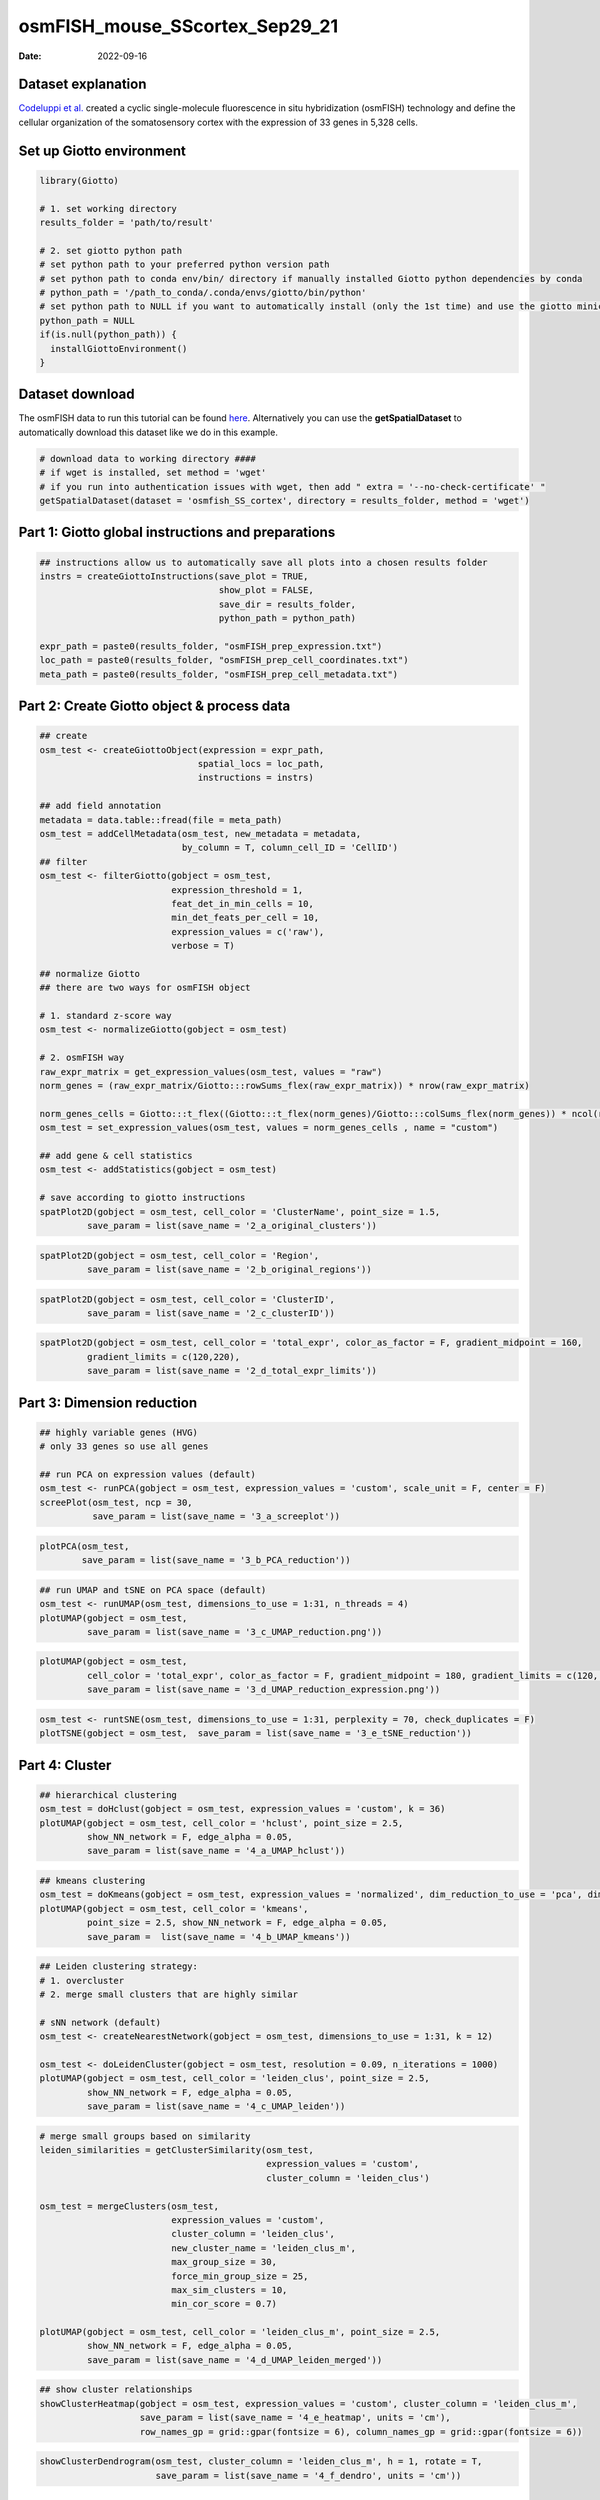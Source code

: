 ===============================
osmFISH_mouse_SScortex_Sep29_21
===============================

:Date: 2022-09-16

Dataset explanation
===================

`Codeluppi et al. <https://www.nature.com/articles/s41592-018-0175-z>`__
created a cyclic single-molecule fluorescence in situ hybridization
(osmFISH) technology and define the cellular organization of the
somatosensory cortex with the expression of 33 genes in 5,328 cells.

.. image:: /images/images_pkgdown/general_figs/osmfish_image_demo.png
   :width: 50.0%

Set up Giotto environment
=========================

.. container:: cell

   .. code:: r

      library(Giotto)

      # 1. set working directory
      results_folder = 'path/to/result'

      # 2. set giotto python path
      # set python path to your preferred python version path
      # set python path to conda env/bin/ directory if manually installed Giotto python dependencies by conda
      # python_path = '/path_to_conda/.conda/envs/giotto/bin/python'
      # set python path to NULL if you want to automatically install (only the 1st time) and use the giotto miniconda environment
      python_path = NULL
      if(is.null(python_path)) {
        installGiottoEnvironment()
      }

Dataset download
================

The osmFISH data to run this tutorial can be found
`here <https://github.com/RubD/spatial-datasets/tree/master/data/2018_osmFISH_SScortex>`__.
Alternatively you can use the **getSpatialDataset** to automatically
download this dataset like we do in this example.

.. container:: cell

   .. code:: r

      # download data to working directory ####
      # if wget is installed, set method = 'wget'
      # if you run into authentication issues with wget, then add " extra = '--no-check-certificate' "
      getSpatialDataset(dataset = 'osmfish_SS_cortex', directory = results_folder, method = 'wget')

Part 1: Giotto global instructions and preparations
===================================================

.. container:: cell

   .. code:: r

      ## instructions allow us to automatically save all plots into a chosen results folder
      instrs = createGiottoInstructions(save_plot = TRUE, 
                                        show_plot = FALSE,
                                        save_dir = results_folder,
                                        python_path = python_path)

      expr_path = paste0(results_folder, "osmFISH_prep_expression.txt")
      loc_path = paste0(results_folder, "osmFISH_prep_cell_coordinates.txt")
      meta_path = paste0(results_folder, "osmFISH_prep_cell_metadata.txt")

Part 2: Create Giotto object & process data
===========================================

.. container:: cell

   .. code:: r

      ## create
      osm_test <- createGiottoObject(expression = expr_path,
                                    spatial_locs = loc_path,
                                    instructions = instrs)

      ## add field annotation
      metadata = data.table::fread(file = meta_path)
      osm_test = addCellMetadata(osm_test, new_metadata = metadata,
                                 by_column = T, column_cell_ID = 'CellID')
      ## filter
      osm_test <- filterGiotto(gobject = osm_test,
                               expression_threshold = 1,
                               feat_det_in_min_cells = 10,
                               min_det_feats_per_cell = 10,
                               expression_values = c('raw'),
                               verbose = T)

      ## normalize Giotto
      ## there are two ways for osmFISH object

      # 1. standard z-score way
      osm_test <- normalizeGiotto(gobject = osm_test)

      # 2. osmFISH way
      raw_expr_matrix = get_expression_values(osm_test, values = "raw")
      norm_genes = (raw_expr_matrix/Giotto:::rowSums_flex(raw_expr_matrix)) * nrow(raw_expr_matrix)

      norm_genes_cells = Giotto:::t_flex((Giotto:::t_flex(norm_genes)/Giotto:::colSums_flex(norm_genes)) * ncol(raw_expr_matrix))
      osm_test = set_expression_values(osm_test, values = norm_genes_cells , name = "custom")

      ## add gene & cell statistics
      osm_test <- addStatistics(gobject = osm_test)

      # save according to giotto instructions
      spatPlot2D(gobject = osm_test, cell_color = 'ClusterName', point_size = 1.5,
               save_param = list(save_name = '2_a_original_clusters'))

.. image:: /images/images_pkgdown/osmFISH_mouse_SS_cortex/vignette_sep29_2021/2_a_original_clusters.png
   :width: 50.0%

.. container:: cell

   .. code:: r

      spatPlot2D(gobject = osm_test, cell_color = 'Region',
               save_param = list(save_name = '2_b_original_regions'))

.. image:: /images/images_pkgdown/osmFISH_mouse_SS_cortex/vignette_sep29_2021/2_b_original_regions.png
   :width: 50.0%

.. container:: cell

   .. code:: r

      spatPlot2D(gobject = osm_test, cell_color = 'ClusterID',
               save_param = list(save_name = '2_c_clusterID'))

.. image:: /images/images_pkgdown/osmFISH_mouse_SS_cortex/vignette_sep29_2021/2_c_clusterID.png
   :width: 50.0%

.. container:: cell

   .. code:: r

      spatPlot2D(gobject = osm_test, cell_color = 'total_expr', color_as_factor = F, gradient_midpoint = 160,
               gradient_limits = c(120,220),
               save_param = list(save_name = '2_d_total_expr_limits'))

.. image:: /images/images_pkgdown/osmFISH_mouse_SS_cortex/vignette_sep29_2021/2_d_total_expr_limits.png
   :width: 50.0%

Part 3: Dimension reduction
===========================

.. container:: cell

   .. code:: r

      ## highly variable genes (HVG)
      # only 33 genes so use all genes

      ## run PCA on expression values (default)
      osm_test <- runPCA(gobject = osm_test, expression_values = 'custom', scale_unit = F, center = F)
      screePlot(osm_test, ncp = 30,
                save_param = list(save_name = '3_a_screeplot'))

.. image:: /images/images_pkgdown/osmFISH_mouse_SS_cortex/vignette_sep29_2021/3_a_screeplot.png
   :width: 50.0%

.. container:: cell

   .. code:: r

      plotPCA(osm_test,
              save_param = list(save_name = '3_b_PCA_reduction'))

.. image:: /images/images_pkgdown/osmFISH_mouse_SS_cortex/vignette_sep29_2021/3_b_PCA_reduction.png
   :width: 50.0%

.. container:: cell

   .. code:: r

      ## run UMAP and tSNE on PCA space (default)
      osm_test <- runUMAP(osm_test, dimensions_to_use = 1:31, n_threads = 4)
      plotUMAP(gobject = osm_test,
               save_param = list(save_name = '3_c_UMAP_reduction.png'))

.. image:: /images/images_pkgdown/osmFISH_mouse_SS_cortex/vignette_sep29_2021/3_c_UMAP_reduction.png.png
   :width: 50.0%

.. container:: cell

   .. code:: r

      plotUMAP(gobject = osm_test,
               cell_color = 'total_expr', color_as_factor = F, gradient_midpoint = 180, gradient_limits = c(120, 220),
               save_param = list(save_name = '3_d_UMAP_reduction_expression.png'))

.. image:: /images/images_pkgdown/osmFISH_mouse_SS_cortex/vignette_sep29_2021/3_d_UMAP_reduction_expression.png.png
   :width: 50.0%

.. container:: cell

   .. code:: r

      osm_test <- runtSNE(osm_test, dimensions_to_use = 1:31, perplexity = 70, check_duplicates = F)
      plotTSNE(gobject = osm_test,  save_param = list(save_name = '3_e_tSNE_reduction'))

.. image:: /images/images_pkgdown/osmFISH_mouse_SS_cortex/vignette_sep29_2021/3_e_tSNE_reduction.png
   :width: 50.0%

Part 4: Cluster
===============

.. container:: cell

   .. code:: r

      ## hierarchical clustering
      osm_test = doHclust(gobject = osm_test, expression_values = 'custom', k = 36)
      plotUMAP(gobject = osm_test, cell_color = 'hclust', point_size = 2.5,
               show_NN_network = F, edge_alpha = 0.05,
               save_param = list(save_name = '4_a_UMAP_hclust'))

.. image:: /images/images_pkgdown/osmFISH_mouse_SS_cortex/vignette_sep29_2021/4_a_UMAP_hclust.png
   :width: 50.0%

.. container:: cell

   .. code:: r

      ## kmeans clustering
      osm_test = doKmeans(gobject = osm_test, expression_values = 'normalized', dim_reduction_to_use = 'pca', dimensions_to_use = 1:20, centers = 36, nstart = 2000)
      plotUMAP(gobject = osm_test, cell_color = 'kmeans',
               point_size = 2.5, show_NN_network = F, edge_alpha = 0.05, 
               save_param =  list(save_name = '4_b_UMAP_kmeans'))

.. image:: /images/images_pkgdown/osmFISH_mouse_SS_cortex/vignette_sep29_2021/4_b_UMAP_kmeans.png
   :width: 50.0%

.. container:: cell

   .. code:: r

      ## Leiden clustering strategy:
      # 1. overcluster
      # 2. merge small clusters that are highly similar

      # sNN network (default)
      osm_test <- createNearestNetwork(gobject = osm_test, dimensions_to_use = 1:31, k = 12)

      osm_test <- doLeidenCluster(gobject = osm_test, resolution = 0.09, n_iterations = 1000)
      plotUMAP(gobject = osm_test, cell_color = 'leiden_clus', point_size = 2.5,
               show_NN_network = F, edge_alpha = 0.05,
               save_param = list(save_name = '4_c_UMAP_leiden'))

.. image:: /images/images_pkgdown/osmFISH_mouse_SS_cortex/vignette_sep29_2021/4_c_UMAP_leiden.png
   :width: 50.0%

.. container:: cell

   .. code:: r

      # merge small groups based on similarity
      leiden_similarities = getClusterSimilarity(osm_test,
                                                 expression_values = 'custom',
                                                 cluster_column = 'leiden_clus')

      osm_test = mergeClusters(osm_test,
                               expression_values = 'custom',
                               cluster_column = 'leiden_clus',
                               new_cluster_name = 'leiden_clus_m',
                               max_group_size = 30,
                               force_min_group_size = 25,
                               max_sim_clusters = 10,
                               min_cor_score = 0.7)

      plotUMAP(gobject = osm_test, cell_color = 'leiden_clus_m', point_size = 2.5,
               show_NN_network = F, edge_alpha = 0.05,
               save_param = list(save_name = '4_d_UMAP_leiden_merged'))

.. image:: /images/images_pkgdown/osmFISH_mouse_SS_cortex/vignette_sep29_2021/4_d_UMAP_leiden_merged.png
   :width: 50.0%

.. container:: cell

   .. code:: r

      ## show cluster relationships
      showClusterHeatmap(gobject = osm_test, expression_values = 'custom', cluster_column = 'leiden_clus_m',
                         save_param = list(save_name = '4_e_heatmap', units = 'cm'),
                         row_names_gp = grid::gpar(fontsize = 6), column_names_gp = grid::gpar(fontsize = 6))

.. image:: /images/images_pkgdown/osmFISH_mouse_SS_cortex/vignette_sep29_2021/4_e_heatmap.png
   :width: 50.0%

.. container:: cell

   .. code:: r

      showClusterDendrogram(osm_test, cluster_column = 'leiden_clus_m', h = 1, rotate = T,
                            save_param = list(save_name = '4_f_dendro', units = 'cm'))

.. image:: /images/images_pkgdown/osmFISH_mouse_SS_cortex/vignette_sep29_2021/4_f_dendro.png
   :width: 50.0%

Part 5: Co-visualize
====================

.. container:: cell

   .. code:: r

      # expression and spatial
      spatDimPlot2D(gobject = osm_test, cell_color = 'leiden_clus', spat_point_size = 2,
                    save_param = list(save_name = '5_a_covis_leiden'))

.. image:: /images/images_pkgdown/osmFISH_mouse_SS_cortex/vignette_sep29_2021/5_a_covis_leiden.png
   :width: 50.0%

.. container:: cell

   .. code:: r

      spatDimPlot2D(gobject = osm_test, cell_color = 'leiden_clus_m', spat_point_size = 2,
                    save_param = list(save_name = '5_b_covis_leiden_m'))

.. image:: /images/images_pkgdown/osmFISH_mouse_SS_cortex/vignette_sep29_2021/5_b_covis_leiden_m.png
   :width: 50.0%

.. container:: cell

   .. code:: r

      spatDimPlot2D(gobject = osm_test, cell_color = 'leiden_clus_m', 
                    dim_point_size = 2, spat_point_size = 2, select_cell_groups = 'm_8',
                    save_param = list(save_name = '5_c_covis_leiden_merged_selected'))

.. image:: /images/images_pkgdown/osmFISH_mouse_SS_cortex/vignette_sep29_2021/5_c_covis_leiden_merged_selected.png
   :width: 50.0%

.. container:: cell

   .. code:: r

      spatDimPlot2D(gobject = osm_test, cell_color = 'total_expr', color_as_factor = F,
                    gradient_midpoint = 160, gradient_limits = c(120,220),
                    save_param = list(save_name = '5_d_total_expr'))

.. image:: /images/images_pkgdown/osmFISH_mouse_SS_cortex/vignette_sep29_2021/5_d_total_expr.png
   :width: 50.0%

Part 6: Differential expression
===============================

.. container:: cell

   .. code:: r

      ## split dendrogram nodes ##
      dendsplits = getDendrogramSplits(gobject = osm_test,
                                       expression_values = 'custom',
                                       cluster_column = 'leiden_clus_m')
      split_3_markers = findMarkers(gobject = osm_test,
                                               method = 'gini',
                                               expression_values = 'custom',
                                               cluster_column = 'leiden_clus_m',
      group_1 = unlist(dendsplits[3]$tree_1), group_2 = unlist(dendsplits[3]$tree_2))

.. image:: /images/images_pkgdown/osmFISH_mouse_SS_cortex/vignette_sep29_2021/6_a_dendrogram.png
   :width: 50.0%

.. container:: cell

   .. code:: r

      ## Individual populations ##
      markers = findMarkers_one_vs_all(gobject = osm_test,
                                       method = 'scran',
                                       expression_values = 'custom',
                                       cluster_column = 'leiden_clus_m',
                                       min_feats = 2, rank_score = 2)
      ## violinplot
      topgenes = markers[, head(.SD, 1), by = 'cluster']$feats
      violinPlot(osm_test, feats = unique(topgenes), cluster_column = 'leiden_clus_m', expression_values = 'custom',
                 strip_text = 5, strip_position = 'right',
                 save_param = c(save_name = '6_a_violinplot'))

.. image:: /images/images_pkgdown/osmFISH_mouse_SS_cortex/vignette_sep29_2021/6_a_violinplot.png
   :width: 50.0%

.. container:: cell

   .. code:: r

      plotMetaDataHeatmap(osm_test, expression_values = 'custom',
                          metadata_cols = c('leiden_clus_m'), 
                          save_param = c(save_name = '6_b_metaheatmap'))

.. image:: /images/images_pkgdown/osmFISH_mouse_SS_cortex/vignette_sep29_2021/6_b_metaheatmap.png
   :width: 50.0%

.. container:: cell

   .. code:: r

      plotMetaDataHeatmap(osm_test, expression_values = 'custom',
                          metadata_cols = c('leiden_clus_m'), 
                          save_param = c(save_name = '6_e_metaheatmap_all_genes'))

.. image:: /images/images_pkgdown/osmFISH_mouse_SS_cortex/vignette_sep29_2021/6_e_metaheatmap_all_genes.png
   :width: 50.0%

.. container:: cell

   .. code:: r

      plotMetaDataHeatmap(osm_test, expression_values = 'custom',
                          metadata_cols = c('ClusterName'), 
                          save_param = c(save_name = '6_f_metaheatmap_all_genes_names'))

.. image:: /images/images_pkgdown/osmFISH_mouse_SS_cortex/vignette_sep29_2021/6_f_metaheatmap_all_genes_names.png
   :width: 50.0%

Part 7: Cell type annotation
============================

Use
`annotateGiotto() <http://giottosuite.com/reference/annotateGiotto.html>`__
to annotate the clusters. For this dataset, we have ClusterName in the
metadata.

Part 8: Spatial grid
====================

.. container:: cell

   .. code:: r

      osm_test <- createSpatialGrid(gobject = osm_test,
                                    sdimx_stepsize = 2000,
                                    sdimy_stepsize = 2000,
                                    minimum_padding = 0)
      spatPlot2D(osm_test, cell_color = 'ClusterName', show_grid = T,
                 
                 grid_color = 'lightblue', spatial_grid_name = 'spatial_grid',
                 point_size = 1.5,
                 save_param = c(save_name = '8_grid_det_cell_types'))

.. image:: /images/images_pkgdown/osmFISH_mouse_SS_cortex/vignette_sep29_2021/8_grid_det_cell_types.png
   :width: 50.0%

Part 9: Spatial network
=======================

.. container:: cell

   .. code:: r

      osm_test <- createSpatialNetwork(gobject = osm_test)
      spatPlot2D(gobject = osm_test, show_network = T,
                 network_color = 'blue',
                 point_size = 1.5, cell_color = 'ClusterName', legend_symbol_size = 2,
                 save_param = c(save_name = '9_spatial_network_k10'))

.. image:: /images/images_pkgdown/osmFISH_mouse_SS_cortex/vignette_sep29_2021/9_spatial_network_k10.png
   :width: 50.0%

Part 10: Spatial genes
======================

.. container:: cell

   .. code:: r

      # km binarization
      kmtest = binSpect(osm_test, calc_hub = T, hub_min_int = 5,
                        bin_method = 'kmeans')

      spatDimFeatPlot2D(osm_test, expression_values = 'scaled',
                     feats = kmtest$feats[1:3], plot_alignment = 'horizontal',
                     cow_n_col = 1,
                     save_param = c(save_name = '10_a_spatial_genes_km'))

.. image:: /images/images_pkgdown/osmFISH_mouse_SS_cortex/vignette_sep29_2021/10_a_spatial_genes_km.png
   :width: 50.0%

Part 12. cell-cell preferential proximity
=========================================

.. container:: cell

   .. code:: r

      ## calculate frequently seen proximities
      cell_proximities = cellProximityEnrichment(gobject = osm_test,
                                                 cluster_column = 'ClusterName',
                                                 number_of_simulations = 1000)
      ## barplot
      cellProximityBarplot(gobject = osm_test, CPscore = cell_proximities, min_orig_ints = 25, min_sim_ints = 25,
                           save_param = c(save_name = '12_a_barplot_cell_cell_enrichment'))

.. image:: /images/images_pkgdown/osmFISH_mouse_SS_cortex/vignette_sep29_2021/12_a_barplot_cell_cell_enrichment.png
   :width: 50.0%

.. container:: cell

   .. code:: r

      ## heatmap
      cellProximityHeatmap(gobject = osm_test, CPscore = cell_proximities, order_cell_types = T, scale = T,
                           color_breaks = c(-1.5, 0, 1.5), color_names = c('blue', 'white', 'red'),
                           save_param = c(save_name = '12_b_heatmap_cell_cell_enrichment', unit = 'in'))

.. image:: /images/images_pkgdown/osmFISH_mouse_SS_cortex/vignette_sep29_2021/12_b_heatmap_cell_cell_enrichment.png
   :width: 50.0%

.. container:: cell

   .. code:: r

      ## network
      cellProximityNetwork(gobject = osm_test, CPscore = cell_proximities, remove_self_edges = F, only_show_enrichment_edges = T,
                           save_param = c(save_name = '12_c_network_cell_cell_enrichment'))

.. image:: /images/images_pkgdown/osmFISH_mouse_SS_cortex/vignette_sep29_2021/12_c_network_cell_cell_enrichment.png
   :width: 50.0%

.. container:: cell

   .. code:: r

      ## visualization
      spec_interaction = "Astrocyte_Mfge8--Oligodendrocyte_Precursor_cells"
      cellProximitySpatPlot(gobject = osm_test,
                            interaction_name = spec_interaction,
                            cluster_column = 'ClusterName', 
                            cell_color = 'ClusterName', cell_color_code = c('Astrocyte_Mfge8' = 'blue', 'Oligodendrocyte_Precursor_cells' = 'red'),
                            coord_fix_ratio = 0.5,  point_size_select = 3, point_size_other = 1.5,
                            save_param = c(save_name = '12_d_cell_cell_enrichment_selected'))

.. image:: /images/images_pkgdown/osmFISH_mouse_SS_cortex/vignette_sep29_2021/12_d_cell_cell_enrichment_selected.png
   :width: 50.0%
